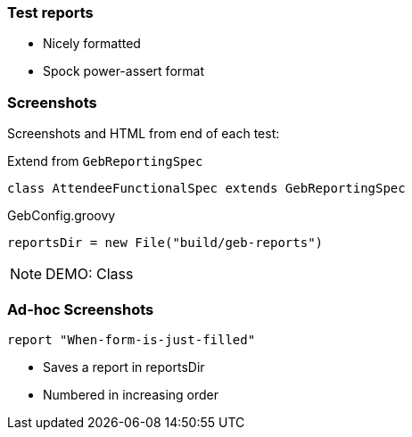 === Test reports

* Nicely formatted
* Spock power-assert format


=== Screenshots

Screenshots and HTML from end of each test:

Extend from `GebReportingSpec`

[source,groovy,indent=0]
----
class AttendeeFunctionalSpec extends GebReportingSpec
----

[source,groovy,indent=0]
.GebConfig.groovy
----
reportsDir = new File("build/geb-reports")
----

[NOTE.speaker]
DEMO: Class



=== Ad-hoc Screenshots

[source,groovy,indent=0]
----
report "When-form-is-just-filled"
----

* Saves a report in reportsDir
* Numbered in increasing order
